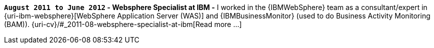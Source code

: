 *`August 2011 to June 2012` - Websphere Specialist at IBM -*
I worked in the {IBMWebSphere} team as a consultant/expert in
{uri-ibm-websphere}[WebSphere Application Server (WAS)] and
{IBMBusinessMonitor} (used to do Business Activity Monitoring (BAM)).
{uri-cv}/#_2011-08-websphere-specialist-at-ibm[Read more ...]

